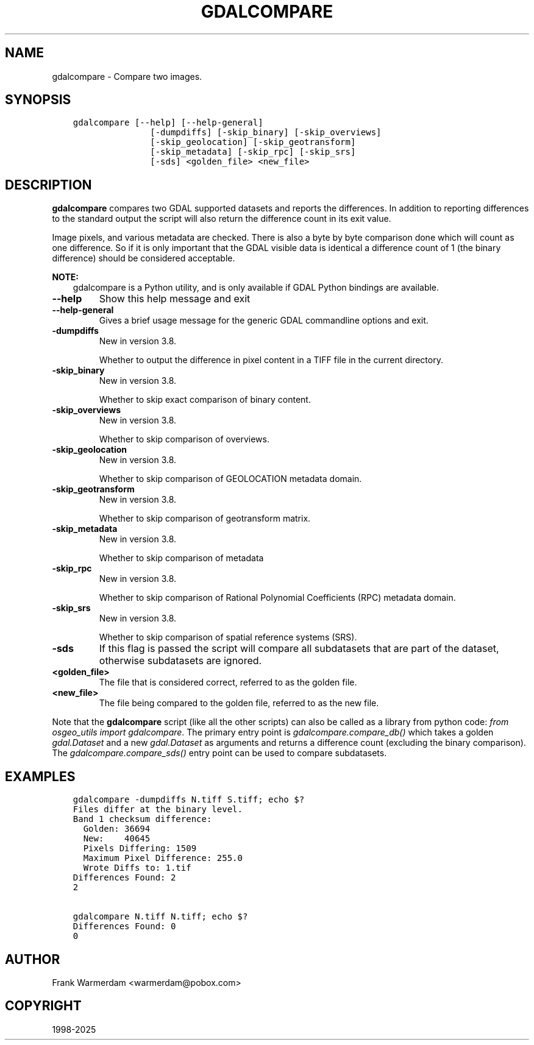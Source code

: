 .\" Man page generated from reStructuredText.
.
.
.nr rst2man-indent-level 0
.
.de1 rstReportMargin
\\$1 \\n[an-margin]
level \\n[rst2man-indent-level]
level margin: \\n[rst2man-indent\\n[rst2man-indent-level]]
-
\\n[rst2man-indent0]
\\n[rst2man-indent1]
\\n[rst2man-indent2]
..
.de1 INDENT
.\" .rstReportMargin pre:
. RS \\$1
. nr rst2man-indent\\n[rst2man-indent-level] \\n[an-margin]
. nr rst2man-indent-level +1
.\" .rstReportMargin post:
..
.de UNINDENT
. RE
.\" indent \\n[an-margin]
.\" old: \\n[rst2man-indent\\n[rst2man-indent-level]]
.nr rst2man-indent-level -1
.\" new: \\n[rst2man-indent\\n[rst2man-indent-level]]
.in \\n[rst2man-indent\\n[rst2man-indent-level]]u
..
.TH "GDALCOMPARE" "1" "Apr 01, 2025" "" "GDAL"
.SH NAME
gdalcompare \-  Compare two images.
.SH SYNOPSIS
.INDENT 0.0
.INDENT 3.5
.sp
.nf
.ft C
gdalcompare [\-\-help] [\-\-help\-general]
               [\-dumpdiffs] [\-skip_binary] [\-skip_overviews]
               [\-skip_geolocation] [\-skip_geotransform]
               [\-skip_metadata] [\-skip_rpc] [\-skip_srs]
               [\-sds] <golden_file> <new_file>
.ft P
.fi
.UNINDENT
.UNINDENT
.SH DESCRIPTION
.sp
\fBgdalcompare\fP compares two GDAL supported datasets and
reports the differences. In addition to reporting differences to the
standard output the script will also return the difference count in its
exit value.
.sp
Image pixels, and various metadata are checked. There is also a byte by
byte comparison done which will count as one difference. So if it is
only important that the GDAL visible data is identical a difference
count of 1 (the binary difference) should be considered acceptable.
.sp
\fBNOTE:\fP
.INDENT 0.0
.INDENT 3.5
gdalcompare is a Python utility, and is only available if GDAL Python bindings are available.
.UNINDENT
.UNINDENT
.INDENT 0.0
.TP
.B \-\-help
Show this help message and exit
.UNINDENT
.INDENT 0.0
.TP
.B \-\-help\-general
Gives a brief usage message for the generic GDAL commandline options and exit.
.UNINDENT
.INDENT 0.0
.TP
.B \-dumpdiffs
New in version 3.8.

.sp
Whether to output the difference in pixel content in a TIFF file in the
current directory.
.UNINDENT
.INDENT 0.0
.TP
.B \-skip_binary
New in version 3.8.

.sp
Whether to skip exact comparison of binary content.
.UNINDENT
.INDENT 0.0
.TP
.B \-skip_overviews
New in version 3.8.

.sp
Whether to skip comparison of overviews.
.UNINDENT
.INDENT 0.0
.TP
.B \-skip_geolocation
New in version 3.8.

.sp
Whether to skip comparison of GEOLOCATION metadata domain.
.UNINDENT
.INDENT 0.0
.TP
.B \-skip_geotransform
New in version 3.8.

.sp
Whether to skip comparison of geotransform matrix.
.UNINDENT
.INDENT 0.0
.TP
.B \-skip_metadata
New in version 3.8.

.sp
Whether to skip comparison of metadata
.UNINDENT
.INDENT 0.0
.TP
.B \-skip_rpc
New in version 3.8.

.sp
Whether to skip comparison of Rational Polynomial Coefficients (RPC) metadata domain.
.UNINDENT
.INDENT 0.0
.TP
.B \-skip_srs
New in version 3.8.

.sp
Whether to skip comparison of spatial reference systems (SRS).
.UNINDENT
.INDENT 0.0
.TP
.B \-sds
If this flag is passed the script will compare all subdatasets that
are part of the dataset, otherwise subdatasets are ignored.
.UNINDENT
.INDENT 0.0
.TP
.B <golden_file>
The file that is considered correct, referred to as the golden file.
.UNINDENT
.INDENT 0.0
.TP
.B <new_file>
The file being compared to the golden file, referred to as the new
file.
.UNINDENT
.sp
Note that the \fBgdalcompare\fP script (like all the other scripts)
can also be called as a library from python code: \fIfrom osgeo_utils import gdalcompare\fP\&.
The primary entry point is \fIgdalcompare.compare_db()\fP which takes a golden
\fIgdal.Dataset\fP and a new \fIgdal.Dataset\fP as arguments and returns a
difference count (excluding the binary comparison). The
\fIgdalcompare.compare_sds()\fP entry point can be used to compare
subdatasets.
.SH EXAMPLES
.INDENT 0.0
.INDENT 3.5
.sp
.nf
.ft C
gdalcompare \-dumpdiffs N.tiff S.tiff; echo $?
Files differ at the binary level.
Band 1 checksum difference:
  Golden: 36694
  New:    40645
  Pixels Differing: 1509
  Maximum Pixel Difference: 255.0
  Wrote Diffs to: 1.tif
Differences Found: 2
2

gdalcompare N.tiff N.tiff; echo $?
Differences Found: 0
0
.ft P
.fi
.UNINDENT
.UNINDENT
.SH AUTHOR
Frank Warmerdam <warmerdam@pobox.com>
.SH COPYRIGHT
1998-2025
.\" Generated by docutils manpage writer.
.
